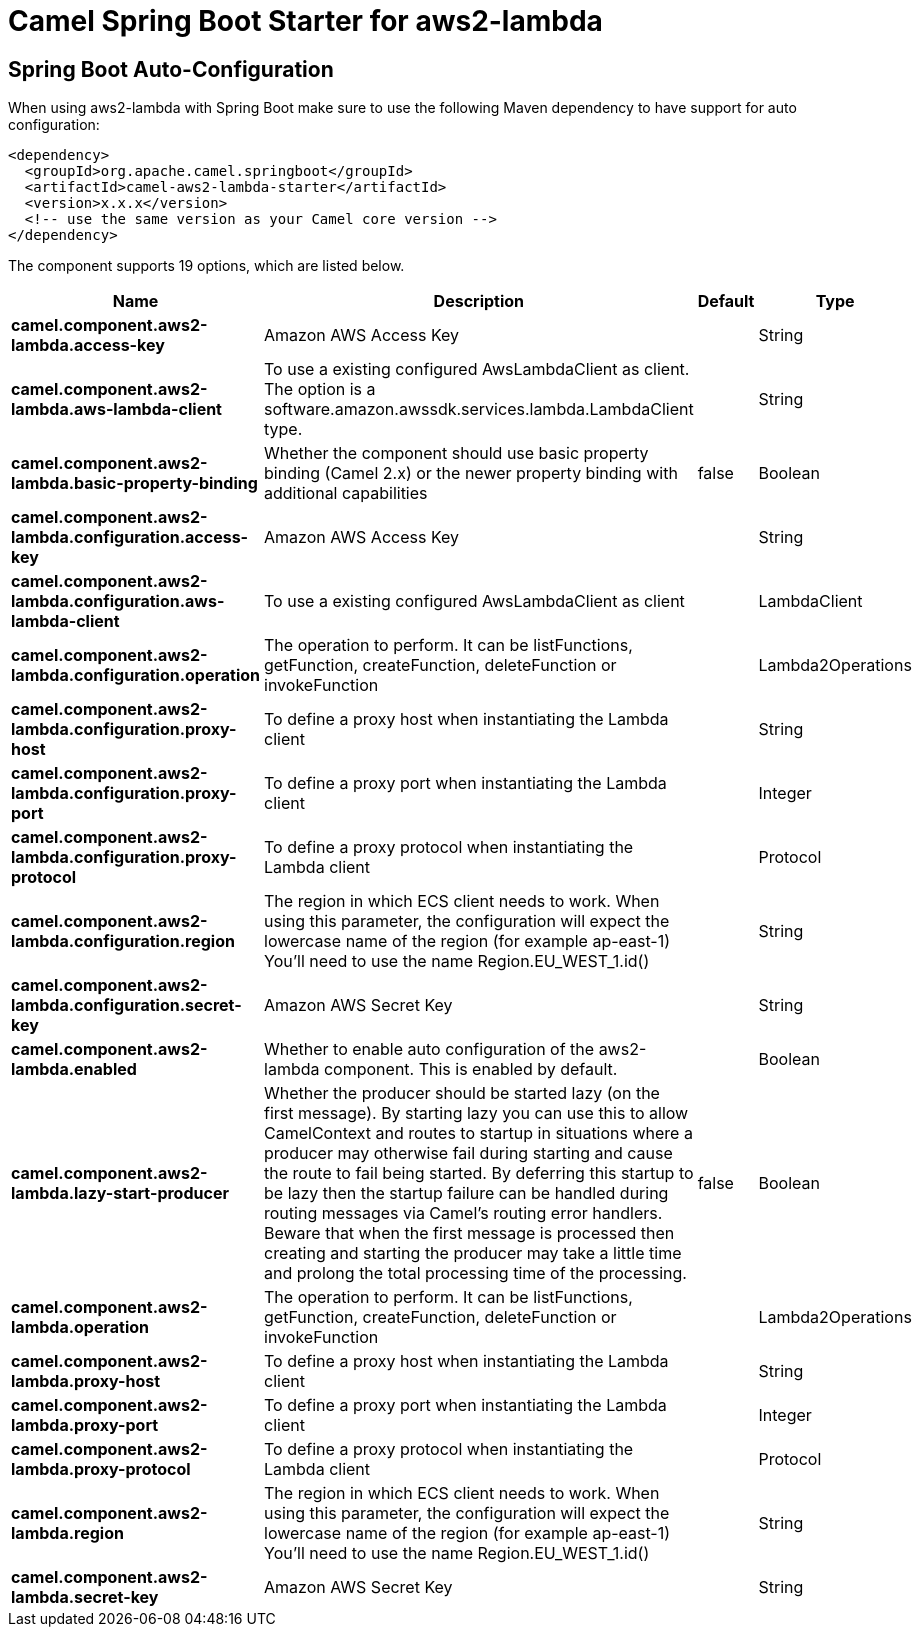 // spring-boot-auto-configure options: START
:page-partial:
:doctitle: Camel Spring Boot Starter for aws2-lambda

== Spring Boot Auto-Configuration

When using aws2-lambda with Spring Boot make sure to use the following Maven dependency to have support for auto configuration:

[source,xml]
----
<dependency>
  <groupId>org.apache.camel.springboot</groupId>
  <artifactId>camel-aws2-lambda-starter</artifactId>
  <version>x.x.x</version>
  <!-- use the same version as your Camel core version -->
</dependency>
----


The component supports 19 options, which are listed below.



[width="100%",cols="2,5,^1,2",options="header"]
|===
| Name | Description | Default | Type
| *camel.component.aws2-lambda.access-key* | Amazon AWS Access Key |  | String
| *camel.component.aws2-lambda.aws-lambda-client* | To use a existing configured AwsLambdaClient as client. The option is a software.amazon.awssdk.services.lambda.LambdaClient type. |  | String
| *camel.component.aws2-lambda.basic-property-binding* | Whether the component should use basic property binding (Camel 2.x) or the newer property binding with additional capabilities | false | Boolean
| *camel.component.aws2-lambda.configuration.access-key* | Amazon AWS Access Key |  | String
| *camel.component.aws2-lambda.configuration.aws-lambda-client* | To use a existing configured AwsLambdaClient as client |  | LambdaClient
| *camel.component.aws2-lambda.configuration.operation* | The operation to perform. It can be listFunctions, getFunction, createFunction, deleteFunction or invokeFunction |  | Lambda2Operations
| *camel.component.aws2-lambda.configuration.proxy-host* | To define a proxy host when instantiating the Lambda client |  | String
| *camel.component.aws2-lambda.configuration.proxy-port* | To define a proxy port when instantiating the Lambda client |  | Integer
| *camel.component.aws2-lambda.configuration.proxy-protocol* | To define a proxy protocol when instantiating the Lambda client |  | Protocol
| *camel.component.aws2-lambda.configuration.region* | The region in which ECS client needs to work. When using this parameter, the configuration will expect the lowercase name of the region (for example ap-east-1) You'll need to use the name Region.EU_WEST_1.id() |  | String
| *camel.component.aws2-lambda.configuration.secret-key* | Amazon AWS Secret Key |  | String
| *camel.component.aws2-lambda.enabled* | Whether to enable auto configuration of the aws2-lambda component. This is enabled by default. |  | Boolean
| *camel.component.aws2-lambda.lazy-start-producer* | Whether the producer should be started lazy (on the first message). By starting lazy you can use this to allow CamelContext and routes to startup in situations where a producer may otherwise fail during starting and cause the route to fail being started. By deferring this startup to be lazy then the startup failure can be handled during routing messages via Camel's routing error handlers. Beware that when the first message is processed then creating and starting the producer may take a little time and prolong the total processing time of the processing. | false | Boolean
| *camel.component.aws2-lambda.operation* | The operation to perform. It can be listFunctions, getFunction, createFunction, deleteFunction or invokeFunction |  | Lambda2Operations
| *camel.component.aws2-lambda.proxy-host* | To define a proxy host when instantiating the Lambda client |  | String
| *camel.component.aws2-lambda.proxy-port* | To define a proxy port when instantiating the Lambda client |  | Integer
| *camel.component.aws2-lambda.proxy-protocol* | To define a proxy protocol when instantiating the Lambda client |  | Protocol
| *camel.component.aws2-lambda.region* | The region in which ECS client needs to work. When using this parameter, the configuration will expect the lowercase name of the region (for example ap-east-1) You'll need to use the name Region.EU_WEST_1.id() |  | String
| *camel.component.aws2-lambda.secret-key* | Amazon AWS Secret Key |  | String
|===
// spring-boot-auto-configure options: END
